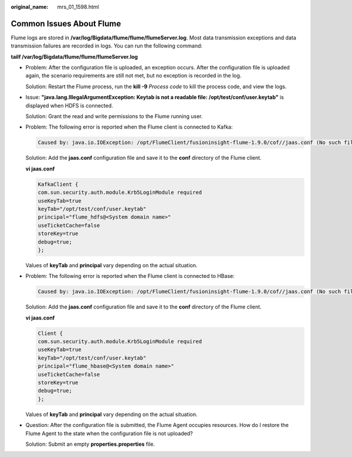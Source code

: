 :original_name: mrs_01_1598.html

.. _mrs_01_1598:

Common Issues About Flume
=========================

Flume logs are stored in **/var/log/Bigdata/flume/flume/flumeServer.log**. Most data transmission exceptions and data transmission failures are recorded in logs. You can run the following command:

**tailf /var/log/Bigdata/flume/flume/flumeServer.log**

-  Problem: After the configuration file is uploaded, an exception occurs. After the configuration file is uploaded again, the scenario requirements are still not met, but no exception is recorded in the log.

   Solution: Restart the Flume process, run the **kill -9** *Process code* to kill the process code, and view the logs.

-  Issue: **"java.lang.IllegalArgumentException: Keytab is not a readable file: /opt/test/conf/user.keytab"** is displayed when HDFS is connected.

   Solution: Grant the read and write permissions to the Flume running user.

-  Problem: The following error is reported when the Flume client is connected to Kafka:

   .. code-block::

      Caused by: java.io.IOException: /opt/FlumeClient/fusioninsight-flume-1.9.0/cof//jaas.conf (No such file or directory)

   Solution: Add the **jaas.conf** configuration file and save it to the **conf** directory of the Flume client.

   **vi jaas.conf**

   .. code-block::

      KafkaClient {
      com.sun.security.auth.module.Krb5LoginModule required
      useKeyTab=true
      keyTab="/opt/test/conf/user.keytab"
      principal="flume_hdfs@<System domain name>"
      useTicketCache=false
      storeKey=true
      debug=true;
      };

   Values of **keyTab** and **principal** vary depending on the actual situation.

-  Problem: The following error is reported when the Flume client is connected to HBase:

   .. code-block::

      Caused by: java.io.IOException: /opt/FlumeClient/fusioninsight-flume-1.9.0/cof//jaas.conf (No such file or directory)

   Solution: Add the **jaas.conf** configuration file and save it to the **conf** directory of the Flume client.

   **vi jaas.conf**

   .. code-block::

      Client {
      com.sun.security.auth.module.Krb5LoginModule required
      useKeyTab=true
      keyTab="/opt/test/conf/user.keytab"
      principal="flume_hbase@<System domain name>"
      useTicketCache=false
      storeKey=true
      debug=true;
      };

   Values of **keyTab** and **principal** vary depending on the actual situation.

-  Question: After the configuration file is submitted, the Flume Agent occupies resources. How do I restore the Flume Agent to the state when the configuration file is not uploaded?

   Solution: Submit an empty **properties.properties** file.
